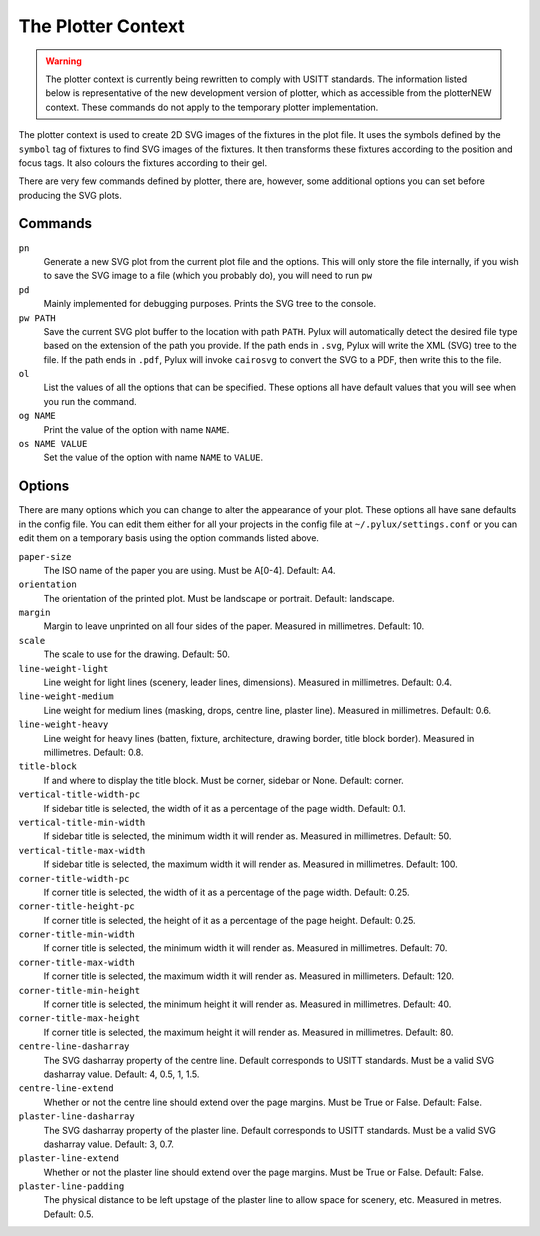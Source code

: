 The Plotter Context
===================

.. WARNING::
    The plotter context is currently being rewritten to comply with USITT
    standards. The information listed below is representative of the new 
    development version of plotter, which as accessible from the 
    plotterNEW context. These commands do not apply to the temporary plotter 
    implementation.

The plotter context is used to create 2D SVG images of the fixtures in the 
plot file. It uses the symbols defined by the ``symbol`` tag of fixtures to 
find SVG images of the fixtures. It then transforms these fixtures according 
to the position and focus tags. It also colours the fixtures according to 
their gel.

There are very few commands defined by plotter, there are, however, some 
additional options you can set before producing the SVG plots.

Commands
--------

``pn``
    Generate a new SVG plot from the current plot file and the options. This 
    will only store the file internally, if you wish to save the SVG image to 
    a file (which you probably do), you will need to run ``pw``

``pd``
    Mainly implemented for debugging purposes. Prints the SVG tree to the 
    console.

``pw PATH``
    Save the current SVG plot buffer to the location with path ``PATH``. 
    Pylux will automatically detect the desired file type based on the 
    extension of the path you provide. If the path ends in ``.svg``, Pylux 
    will write the XML (SVG) tree to the file. If the path ends in ``.pdf``, 
    Pylux will invoke ``cairosvg`` to convert the SVG to a PDF, then write 
    this to the file.

``ol``
    List the values of all the options that can be specified. These options 
    all have default values that you will see when you run the command.

``og NAME``
    Print the value of the option with name ``NAME``.

``os NAME VALUE``
    Set the value of the option with name ``NAME`` to ``VALUE``.


Options
-------

There are many options which you can change to alter the appearance of your 
plot. These options all have sane defaults in the config file. You can edit 
them either for all your projects in the config file at 
``~/.pylux/settings.conf`` or you can edit them on a temporary basis using the 
option commands listed above.

``paper-size``
    The ISO name of the paper you are using. Must be A[0-4]. Default: A4.

``orientation``
    The orientation of the printed plot. Must be landscape or portrait. 
    Default: landscape.

``margin``
    Margin to leave unprinted on all four sides of the paper. Measured in 
    millimetres. Default: 10.

``scale``
    The scale to use for the drawing. Default: 50.

``line-weight-light``
    Line weight for light lines (scenery, leader lines, dimensions). Measured 
    in millimetres. Default: 0.4.

``line-weight-medium``
    Line weight for medium lines (masking, drops, centre line, plaster line). 
    Measured in millimetres. Default: 0.6.

``line-weight-heavy``
    Line weight for heavy lines (batten, fixture, architecture, drawing 
    border, title block border). Measured in millimetres. Default: 0.8.

``title-block``
    If and where to display the title block. Must be corner, sidebar or None. 
    Default: corner.

``vertical-title-width-pc``
    If sidebar title is selected, the width of it as a percentage of the 
    page width. Default: 0.1.

``vertical-title-min-width``
    If sidebar title is selected, the minimum width it will render as. 
    Measured in millimetres. Default: 50.

``vertical-title-max-width``
    If sidebar title is selected, the maximum width it will render as.
    Measured in millimetres. Default: 100.

``corner-title-width-pc``
    If corner title is selected, the width of it as a percentage of the 
    page width. Default: 0.25.

``corner-title-height-pc``
    If corner title is selected, the height of it as a percentage of the 
    page height. Default: 0.25.

``corner-title-min-width``
    If corner title is selected, the minimum width it will render as.
    Measured in millimetres. Default: 70.

``corner-title-max-width``
    If corner title is selected, the maximum width it will render as.
    Measured in millimeters. Default: 120.

``corner-title-min-height``
    If corner title is selected, the minimum height it will render as.
    Measured in millimetres. Default: 40.

``corner-title-max-height``
    If corner title is selected, the maximum height it will render as.
    Measured in millimetres. Default: 80.

``centre-line-dasharray``
    The SVG dasharray property of the centre line. Default corresponds to 
    USITT standards. Must be a valid SVG dasharray value. 
    Default: 4, 0.5, 1, 1.5.

``centre-line-extend``
    Whether or not the centre line should extend over the page margins. 
    Must be True or False. Default: False.

``plaster-line-dasharray``
    The SVG dasharray property of the plaster line. Default corresponds to 
    USITT standards. Must be a valid SVG dasharray value. Default: 3, 0.7.

``plaster-line-extend``
    Whether or not the plaster line should extend over the page margins. Must 
    be True or False. Default: False.

``plaster-line-padding``
    The physical distance to be left upstage of the plaster line to allow 
    space for scenery, etc. Measured in metres. Default: 0.5.
